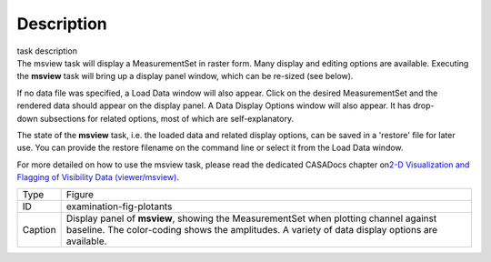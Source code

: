 .. container::
   :name: viewlet-above-content-title

Description
===========

.. container::
   :name: viewlet-below-content-title

.. container:: documentDescription description

   task description

.. container:: section
   :name: viewlet-above-content-body

.. container:: section
   :name: content-core

   .. container::
      :name: parent-fieldname-text

      The msview task will display a MeasurementSet in raster form. Many
      display and editing options are available. Executing the
      **msview** task will bring up a display panel window, which can be
      re-sized (see below). 

      If no data file was specified, a Load Data window will also
      appear. Click on the desired MeasurementSet and the rendered data
      should appear on the display panel. A Data Display Options window
      will also appear. It has drop-down subsections for related
      options, most of which are self-explanatory. 

      The state of the **msview** task, i.e. the loaded data and related
      display options, can be saved in a 'restore' file for later
      use. You can provide the restore filename on the command line
      or select it from the Load Data window.

      For more detailed on how to use the msview task, please read the
      dedicated CASADocs chapter on\ `2-D Visualization and Flagging of
      Visibility Data
      (viewer/msview) <https://casa.nrao.edu/casadocs-devel/stable/calibration-and-visibility-data/data-examination-and-editing/2-d-visualization-of-visibility-data-msview>`__.

       

       

      +---------+-----------------------------------------------------------+
      | Type    | Figure                                                    |
      +---------+-----------------------------------------------------------+
      | ID      | examination-fig-plotants                                  |
      +---------+-----------------------------------------------------------+
      | Caption | Display panel of **msview**, showing the MeasurementSet   |
      |         | when plotting channel against baseline. The color-coding  |
      |         | shows the amplitudes. A variety of data display options   |
      |         | are available.                                            |
      +---------+-----------------------------------------------------------+

.. container:: section
   :name: viewlet-below-content-body
